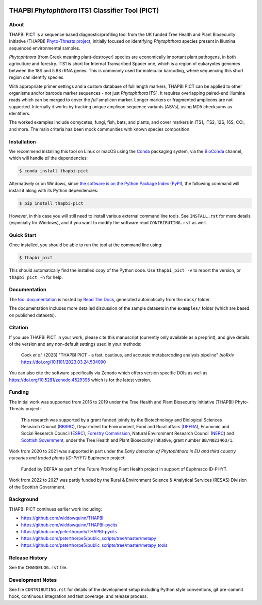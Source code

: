 .. image:: https://zenodo.org/badge/DOI/10.5281/zenodo.4529395.svg
   :alt: Zenodo DOI
   :target: https://doi.org/10.5281/zenodo.4529395
.. image:: https://img.shields.io/github/license/peterjc/thapbi-pict.svg?label=License
   :alt: MIT License
   :target: https://github.com/peterjc/thapbi-pict/blob/master/LICENSE.rst
.. image:: https://results.pre-commit.ci/badge/github/peterjc/thapbi-pict/master.svg
   :target: https://results.pre-commit.ci/latest/github/peterjc/thapbi-pict/master
   :alt: pre-commit.ci status
.. image:: https://img.shields.io/circleci/project/github/peterjc/thapbi-pict/master.svg?label=CI&logo=CircleCI
   :alt: CircleCI status
   :target: https://circleci.com/gh/peterjc/thapbi-pict/tree/master
.. image:: https://img.shields.io/appveyor/ci/peterjc/thapbi-pict/master.svg?logo=appveyor
   :alt: AppVeyor status
   :target: https://ci.appveyor.com/project/peterjc/thapbi-pict/history
.. image:: https://img.shields.io/readthedocs/thapbi-pict.svg?label=RTD&logo=read-the-docs
   :alt: Documentation Status
   :target: https://readthedocs.org/projects/thapbi-pict/builds/
.. image:: https://img.shields.io/pypi/v/thapbi_pict.svg?label=PyPI
   :alt: THAPBI PICT on the Python Package Index (PyPI)
   :target: https://pypi.org/project/thapbi-pict/
.. image:: https://img.shields.io/conda/vn/bioconda/thapbi-pict.svg?label=Bioconda
   :alt: THAPBI PICT on BioConda
   :target: https://anaconda.org/bioconda/thapbi-pict
.. image:: https://img.shields.io/badge/Code%20style-black-000000.svg
   :alt: Code style: black
   :target: https://github.com/python/black


THAPBI *Phytophthora* ITS1 Classifier Tool (PICT)
=================================================

About
-----

THAPBI PICT is a sequence based diagnostic/profiling tool from the UK funded
Tree Health and Plant Biosecurity Initiative (THAPBI) `Phyto-Threats project
<https://www.forestresearch.gov.uk/research/global-threats-from-phytophthora-spp/>`_,
initially focused on identifying *Phytophthora* species present in Illumina
sequenced environmental samples.

*Phytophthora* (from Greek meaning plant-destroyer) species are economically
important plant pathogens, in both agriculture and forestry. ITS1 is short for
Internal Transcribed Spacer one, which is a region of eukaryotes genomes
between the 18S and 5.8S rRNA genes. This is commonly used for molecular
barcoding, where sequencing this short region can identify species.

With appropriate primer settings and a custom database of full length markers,
THAPBI PICT can be applied to other organisms and/or barcode marker sequences
- not just *Phytophthora* ITS1. It requires overlapping paired-end Illumina
reads which can be merged to cover the *full* amplicon marker. Longer markers
or fragmented amplicons are not supported. Internally it works by tracking
unique amplicon sequence variants (ASVs), using MD5 checksums as identifiers.

The worked examples include oomycetes, fungi, fish, bats, and plants, and
cover markers in ITS1, ITS2, 12S, 16S, COI, and more. The main criteria has
been mock communities with known species composition.

Installation
------------

We recommend installing this tool on Linux or macOS using the
`Conda <https://conda.io/>`__ packaging system, via the
`BioConda <https://bioconda.github.io/>`__ channel, which will handle
*all* the dependencies:

.. code:: console

   $ conda install thapbi-pict

Alternatively or on Windows, since `the software is on the Python Package
Index (PyPI) <https://pypi.org/project/thapbi-pict/>`__, the following command
will install it along with its Python dependencies:

.. code:: console

   $ pip install thapbi-pict

However, in this case you will still need to install various external command
line tools. See ``INSTALL.rst`` for more details (especially for Windows),
and if you want to modify the software read ``CONTRIBUTING.rst`` as well.

Quick Start
-----------

Once installed, you should be able to run the tool at the command line
using:

.. code:: console

   $ thapbi_pict

This should automatically find the installed copy of the Python code.
Use ``thapbi_pict -v`` to report the version, or ``thapbi_pict -h`` for
help.

Documentation
-------------

The `tool documentation <https://thapbi-pict.readthedocs.io/>`_ is hosted by
`Read The Docs <https://readthedocs.org/>`_, generated automatically from the
``docs/`` folder.

The documentation includes more detailed discussion of the sample datasets
in the ``examples/`` folder (which are based on published datasets).

Citation
--------

If you use THAPBI PICT in your work, please cite this manuscript (currently
only available as a preprint), and give details of the version and any
non-default settings used in your methods:

    Cock *et al.* (2023) "THAPBI PICT - a fast, cautious, and accurate
    metabarcoding analysis pipeline" *bioRxiv*
    https://doi.org/10.1101/2023.03.24.534090

You can also cite the software specifically via Zenodo which offers version
specific DOIs as well as https://doi.org/10.5281/zenodo.4529395 which is for
the latest version.

Funding
-------

The initial work was supported from 2016 to 2019 under the Tree Health and
Plant Biosecurity Initiative (THAPBI) Phyto-Threats project:

  This research was supported by a grant funded jointly by the
  Biotechnology and Biological Sciences Research Council (`BBSRC
  <https://bbsrc.ukri.org/>`_), Department for Environment, Food and Rural
  affairs (`DEFRA <https://www.gov.uk/government/organisations/department-for-environment-food-rural-affairs>`_),
  Economic and Social Research Council (`ESRC <https://esrc.ukri.org>`_),
  `Forestry Commission <https://www.gov.uk/government/organisations/forestry-commission>`_,
  Natural Environment Research Council (`NERC <https://nerc.ukri.org>`_)
  and `Scottish Government <https://www.gov.scot/>`_, under the Tree
  Health and Plant Biosecurity Initiative, grant number ``BB/N023463/1``.

Work from 2020 to 2021 was supported in part under the *Early detection of
Phytophthora in EU and third country nurseries and traded plants (ID-PHYT)*
Euphresco project:

  Funded by DEFRA as part of the Future Proofing Plant Health project in
  support of Euphresco ID-PHYT.

Work from 2022 to 2027 was partly funded by the Rural & Environment Science
& Analytical Services (RESAS) Division of the Scottish Government.

Background
----------

THAPBI PICT continues earlier work including:

- https://github.com/widdowquinn/THAPBI
- https://github.com/widdowquinn/THAPBI-pycits
- https://github.com/peterthorpe5/THAPBI-pycits
- https://github.com/peterthorpe5/public_scripts/tree/master/metapy
- https://github.com/peterthorpe5/public_scripts/tree/master/metapy_tools

Release History
---------------

See the ``CHANGELOG.rst`` file.

Development Notes
-----------------

See file ``CONTRIBUTING.rst`` for details of the development setup including
Python style conventions, git pre-commit hook, continuous integration and test
coverage, and release process.
